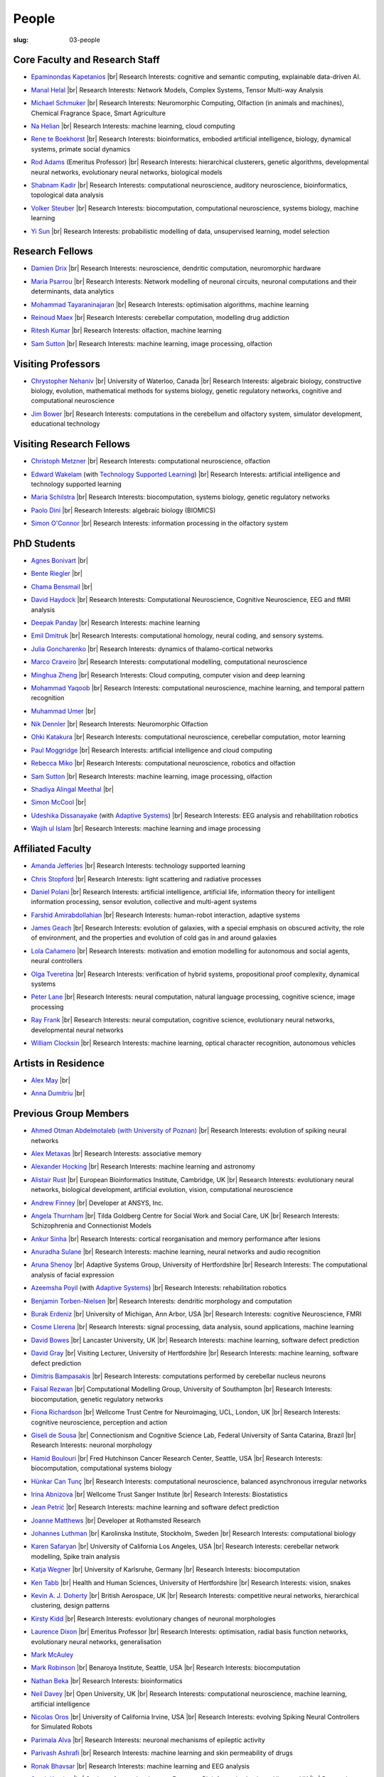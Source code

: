 People
######
:slug: 03-people

.. _Adaptive Systems: #
.. _Technology Supported Learning: #


Core Faculty and Research Staff
--------------------------------

.. _Epaminondas Kapetanios: https://researchprofiles.herts.ac.uk/portal/en/persons/epameinondas-kapetanios(38bf0ddf-fd2e-477c-b5b5-ee1036055e0a).html

- `Epaminondas Kapetanios`_ |br|
  Research Interests: cognitive and semantic computing, explainable data-driven AI.

.. _Manal Helal: http://www.manalhelal.com/research/

- `Manal Helal`_ |br|
  Research Interests: Network Models, Complex Systems, Tensor Multi-way Analysis

.. _Michael Schmuker: https://researchprofiles.herts.ac.uk/portal/en/persons/michael-schmuker(fda08dd2-790b-4871-92cb-324b9f1e4267).html

- `Michael Schmuker`_ |br|
  Research Interests: Neuromorphic Computing, Olfaction (in animals and machines), Chemical Fragrance Space, Smart Agriculture

.. _Na Helian: https://researchprofiles.herts.ac.uk/portal/en/persons/na-helian(acd0e94e-caa1-4ffe-8f0d-ee5dccbd923f).html

- `Na Helian`_ |br|
  Research Interests: machine learning, cloud computing

.. _Rene te Boekhorst: https://researchprofiles.herts.ac.uk/portal/en/persons/rene-te-boekhorst(9d93242e-fc6f-46e3-9bd9-a59cbbbb8288).html

- `Rene te Boekhorst`_ |br|
  Research Interests: bioinformatics, embodied artificial intelligence, biology, dynamical systems, primate social dynamics

.. _Rod Adams: https://researchprofiles.herts.ac.uk/portal/en/persons/roderick-adams(b275ad07-733e-48c9-b71d-9fd70809843a).html

- `Rod Adams`_ (Emeritus Professor) |br|
  Research Interests: hierarchical clusterers, genetic algorithms, developmental neural networks, evolutionary neural networks, biological models

.. _Shabnam Kadir: https://researchprofiles.herts.ac.uk/portal/en/persons/shabnam-kadir(487abc65-1574-4e1b-8816-452d013ab299).html

- `Shabnam Kadir`_ |br|
  Research Interests: computational neuroscience, auditory neuroscience, bioinformatics, topological data analysis

.. _Volker Steuber: https://researchprofiles.herts.ac.uk/portal/en/persons/volker-steuber(43b1e474-9894-40d4-8eed-470dd7a7f29e).html

- `Volker Steuber`_ |br|
  Research Interests: biocomputation, computational neuroscience, systems biology, machine learning

.. _Yi Sun: https://researchprofiles.herts.ac.uk/portal/en/persons/yi-sun(0ea48521-5ead-4285-929c-8db4b2aef1f0).html

- `Yi Sun`_ |br|
  Research Interests: probabilistic modelling of data, unsupervised learning, model selection

Research Fellows
-----------------

.. _Damien Drix: https://scholar.google.co.uk/citations?user=y5LqFCQAAAAJ&hl=en

- `Damien Drix`_ |br|
  Research Interests: neuroscience, dendritic computation, neuromorphic hardware

.. _Maria Psarrou:

- `Maria Psarrou`_ |br|
  Research Interests: Network modelling of neuronal circuits, neuronal computations and their determinants, data analytics

.. _Mohammad Tayaraninajaran:

- `Mohammad Tayaraninajaran`_ |br|
  Research Interests: optimisation algorithms, machine learning

.. _Reinoud Maex:

- `Reinoud Maex`_ |br|
  Research Interests: cerebellar computation, modelling drug addiction

.. _Ritesh Kumar: https://scholar.google.com/citations?user=ls5bkwsAAAAJ&hl=en

- `Ritesh Kumar`_ |br|
  Research Interests: olfaction, machine learning
  
.. _Sam Sutton: https://uk.linkedin.com/in/samuel-sutton-582a00b5

- `Sam Sutton`_ |br|
  Research Interests: machine learning, image processing, olfaction


Visiting Professors
-------------------

- `Chrystopher Nehaniv`_ |br|
  University of Waterloo, Canada |br|
  Research Interests: algebraic biology, constructive biology, evolution, mathematical methods for systems biology, genetic regulatory networks, cognitive and computational neuroscience

.. _Jim Bower:

- `Jim Bower`_ |br|
  Research Interests: computations in the cerebellum and olfactory system, simulator development, educational technology

.. _Chrystopher Nehaniv: https://uwaterloo.ca/systems-design-engineering/profile/cnehaniv

Visiting Research Fellows
-------------------------

.. _Christoph Metzner:

- `Christoph Metzner`_ |br|
  Research Interests: computational neuroscience, olfaction

.. _Edward Wakelam: https://uk.linkedin.com/pub/ed-wakelam/1/152/aa9

- `Edward Wakelam`_ (with `Technology Supported Learning`_) |br|
  Research Interests: artificial intelligence and technology supported learning

.. _Maria Schilstra:

- `Maria Schilstra`_ |br|
  Research Interests: biocomputation, systems biology, genetic regulatory networks

.. _Paolo Dini:

- `Paolo Dini`_ |br|
  Research Interests: algebraic biology (BIOMICS)

.. _Simon O'Connor:

- `Simon O'Connor`_ |br|
  Research Interests: information processing in the olfactory system

.. Visiting Post-graduate Students
.. --------------------------------


PhD Students
------------

.. _Agnes Bonivart:

- `Agnes Bonivart`_ |br|

.. _Bente Riegler:

- `Bente Riegler`_ |br|

.. _Chama Bensmail:

- `Chama Bensmail`_ |br|

.. _David Haydock:

- `David Haydock`_ |br|
  Research Interests: Computational Neuroscience, Cognitive Neuroscience, EEG and fMRI analysis

.. _Deepak Panday:

- `Deepak Panday`_ |br|
  Research Interests: machine learning

.. _Emil Dmitruk:

- `Emil Dmitruk`_ |br|
  Research Interests: computational homology, neural coding, and sensory systems.

.. _Julia Goncharenko:

- `Julia Goncharenko`_ |br|
  Research Interests: dynamics of thalamo-cortical networks

.. His last name requires a different character - can't use the standard linking way for it

.. _Marco Craveiro: https://mcraveiro.blogspot.co.uk/

- `Marco Craveiro`_ |br|
  Research Interests: computational modelling, computational neuroscience

.. _Minghua Zheng:

- `Minghua Zheng`_ |br|
  Research Interests: Cloud computing, computer vision and deep learning

.. _Mohammad Yaqoob:

- `Mohammad Yaqoob`_ |br|
  Research Interests: computational neuroscience, machine learning, and temporal pattern recognition

.. _Muhammad Umer:

- `Muhammad Umer`_ |br|

.. _Nik Dennler:

- `Nik Dennler`_ |br|
  Research Interests: Neuromorphic Olfaction

.. _Ohki Katakura: https://neuronalpail.com

- `Ohki Katakura`_ |br|
  Research Interests: computational neuroscience, cerebellar computation, motor learning

.. _Paul Moggridge: https://uk.linkedin.com/in/pmmoggridge

- `Paul Moggridge`_ |br|
  Research Interests: artificial intelligence and cloud computing

.. _Rebecca Miko: https://uk.linkedin.com/in/rebecca-miko

- `Rebecca Miko`_ |br|
  Research Interests: computational neuroscience, robotics and olfaction
  
.. .. _Sam Sutton: https://uk.linkedin.com/in/samuel-sutton-582a00b5

- `Sam Sutton`_ |br|
  Research Interests: machine learning, image processing, olfaction

.. _Shadiya Alingal Meethal:

- `Shadiya Alingal Meethal`_ |br|

.. .. _Shavika Rastogi: https://www.linkedin.com/in/shavika-rastogi-03293371/

.. - `Shavika Rastogi`_ |br|
  Research Interests: computational neuroscience, neuromorphic cognition, brain inspired neuromorphic computing

.. _Simon McCool:

- `Simon McCool`_ |br|

.. .. _Sudhir Sharma:

.. - `Sudhir Sharma`_ (with `Adaptive Systems`_) |br|
  Research Interests: rehabilitation robotics

.. _Udeshika Dissanayake:

- `Udeshika Dissanayake`_ (with `Adaptive Systems`_) |br|
  Research Interests: EEG analysis and rehabilitation robotics

.. _Wajih ul Islam:

- `Wajih ul Islam`_ |br|
  Research Interests: machine learning and image processing

Affiliated Faculty
------------------

.. _Amanda Jefferies:

- `Amanda Jefferies`_ |br|
  Research Interests: technology supported learning

.. _Chris Stopford: https://researchprofiles.herts.ac.uk/portal/en/persons/chris-stopford(257ec99a-564f-4fbf-985f-8189cc31ce12).html

- `Chris Stopford`_ |br|
  Research Interests: light scattering and radiative processes

.. _Daniel Polani: https://researchprofiles.herts.ac.uk/portal/en/persons/daniel-polani(01cd29b6-ead6-4b2c-9e73-e39f197bd41d).html

- `Daniel Polani`_ |br|
  Research Interests: artificial intelligence, artificial life, information theory for intelligent information processing, sensor evolution, collective and multi-agent systems

.. _Farshid Amirabdollahian:

- `Farshid Amirabdollahian`_ |br|
  Research Interests: human-robot interaction, adaptive systems

.. _James Geach: http://www.jamesgeach.com/

- `James Geach`_ |br|
  Research Interests: evolution of galaxies, with a special emphasis on obscured activity, the role of environment, and the properties and evolution of cold gas in and around galaxies

.. _Lola Cañamero: https://researchprofiles.herts.ac.uk/portal/en/persons/lola-canamero(63a7227c-1c54-4d7c-b2dd-70e9baec5003).html

- `Lola Cañamero`_ |br|
  Research Interests: motivation and emotion modelling for autonomous and social agents, neural controllers

.. _Olga Tveretina:

- `Olga Tveretina`_ |br|
  Research Interests: verification of hybrid systems, propositional proof complexity​, dynamical systems

.. _Peter Lane: https://researchprofiles.herts.ac.uk/portal/en/persons/peter-lane(bb457ee3-4eb1-4e04-97bb-6e9f1cf2ac91).html

- `Peter Lane`_ |br|
  Research Interests: neural computation, natural language processing, cognitive science, image processing

.. _Ray Frank:

- `Ray Frank`_ |br|
  Research Interests: neural computation, cognitive science, evolutionary neural networks, developmental neural networks

.. _William Clocksin:

- `William Clocksin`_ |br|
  Research Interests: machine learning, optical character recognition, autonomous vehicles

Artists in Residence
----------------------

.. _Alex May: https://www.alexmayarts.co.uk/

- `Alex May`_ |br|

.. _Anna Dumitriu: https://annadumitriu.co.uk

- `Anna Dumitriu`_ |br|

Previous Group Members
----------------------

.. _Ahmed Otman Abdelmotaleb (with University of Poznan):

- `Ahmed Otman Abdelmotaleb (with University of Poznan)`_ |br|
  Research Interests: evolution of spiking neural networks

.. _Alex Metaxas:

- `Alex Metaxas`_ |br|
  Research Interests: associative memory

.. _Alexander Hocking:

- `Alexander Hocking`_ |br|
  Research Interests: machine learning and astronomy

.. _Alistair Rust:

- `Alistair Rust`_ |br|
  European Bioinformatics Institute, Cambridge, UK |br|
  Research Interests: evolutionary neural networks, biological development, artificial evolution, vision, computational neuroscience

.. _Andrew Finney:

- `Andrew Finney`_ |br|
  Developer at ANSYS, Inc.

.. _Angela Thurnham:

- `Angela Thurnham`_ |br|
  Tilda Goldberg Centre for Social Work and Social Care, UK |br|
  Research Interests: Schizophrenia and Connectionist Models

.. _Ankur Sinha: https://ankursinha.in

- `Ankur Sinha`_ |br|
  Research Interests: cortical reorganisation and memory performance after lesions

.. _Anuradha Sulane:

- `Anuradha Sulane`_ |br|
  Research Interests: machine learning, neural networks and audio recognition

.. _Aruna Shenoy:

- `Aruna Shenoy`_ |br|
  Adaptive Systems Group, University of Hertfordshire |br|
  Research Interests: The computational analysis of facial expression

.. _Azeemsha Poyil:

- `Azeemsha Poyil`_ (with `Adaptive Systems`_) |br|
  Research Interests: rehabilitation robotics

.. _Benjamin Torben-Nielsen:

- `Benjamin Torben-Nielsen`_ |br|
  Research Interests: dendritic morphology and computation

.. _Burak Erdeniz:

- `Burak Erdeniz`_ |br|
  University of Michigan, Ann Arbor, USA |br|
  Research Interests: cognitive Neuroscience, FMRI

.. _Cosme Llerena:

- `Cosme Llerena`_ |br|
  Research Interests: signal processing, data analysis, sound applications, machine learning

.. _David Bowes: https://researchprofiles.herts.ac.uk/portal/en/persons/david-bowes(bb92daec-1377-4f23-a505-800dd314dceb).html

- `David Bowes`_ |br|
  Lancaster University, UK |br|
  Research Interests: machine learning, software defect prediction

.. _David Gray:

- `David Gray`_ |br|
  Visiting Lecturer, University of Hertfordshire |br|
  Research Interests: machine learning, software defect prediction

.. _Dimitris Bampasakis: http://www.researchgate.net/profile/Dimitris_Bampasakis

- `Dimitris Bampasakis`_ |br|
  Research Interests: computations performed by cerebellar nucleus neurons

.. _Faisal Rezwan:

- `Faisal Rezwan`_ |br|
  Computational Modelling Group, University of Southampton |br|
  Research Interests: biocomputation, genetic regulatory networks

.. _Fiona Richardson:

- `Fiona Richardson`_ |br|
  Wellcome Trust Centre for Neuroimaging, UCL, London, UK |br|
  Research Interests: cognitive neuroscience, perception and action

.. _Giseli de Sousa:

- `Giseli de Sousa`_ |br|
  Connectionism and Cognitive Science Lab, Federal University of Santa Catarina, Brazil |br|
  Research Interests: neuronal morphology

.. _Hamid Boulouri:

- `Hamid Boulouri`_ |br|
  Fred Hutchinson Cancer Research Center, Seattle, USA |br|
  Research Interests: biocomputation, computational systems biology

.. _Hünkar Can Tunç:

- `Hünkar Can Tunç`_ |br|
  Research Interests: computational neuroscience, balanced asynchronous irregular networks

.. _Irina Abnizova:

- `Irina Abnizova`_ |br|
  Wellcome Trust Sanger Institute |br|
  Research Interests: Biostatistics

.. _Jean Petrić:

- `Jean Petrić`_ |br|
  Research Interests: machine learning and software defect prediction

.. _Joanne Matthews:

- `Joanne Matthews`_ |br|
  Developer at Rothamsted Research

.. _Johannes Luthman:

- `Johannes Luthman`_ |br|
  Karolinska Institute, Stockholm, Sweden |br|
  Research Interests: computational biology

.. .. _Julia Goncharenko:

.. - `Julia Goncharenko`_ |br|
  Research Interests: dynamics of thalamo-cortical networks

.. _Karen Safaryan:

- `Karen Safaryan`_ |br|
  University of California Los Angeles, USA |br|
  Research Interests: cerebellar network modelling, Spike train analysis

.. _Katja Wegner:

- `Katja Wegner`_ |br|
  University of Karlsruhe, Germany |br|
  Research Interests: biocomputation

.. _Ken Tabb:

- `Ken Tabb`_ |br|
  Health and Human Sciences, University of Hertfordshire |br|
  Research Interests: vision, snakes

.. _Kevin A. J. Doherty:

- `Kevin A. J. Doherty`_ |br|
  British Aerospace, UK |br|
  Research Interests: competitive neural networks, hierarchical clustering, design patterns

.. _Kirsty Kidd:

- `Kirsty Kidd`_ |br|
  Research Interests: evolutionary changes of neuronal morphologies

.. _Laurence Dixon:

- `Laurence Dixon`_ |br|
  Emeritus Professor |br|
  Research Interests: optimisation, radial basis function networks, evolutionary neural networks, generalisation

.. .. _Maria Psarrou:

.. - `Maria Psarrou`_ |br|
  Research Interests: stochastic ion channel gating and neural computation

.. .. _Maria Schilstra:

.. - `Maria Schilstra`_ |br|
  Research Interests: biocomputation, systems biology, genetic regulatory networks

.. _Mark McAuley:

- `Mark McAuley`_

.. _Mark Robinson:

- `Mark Robinson`_ |br|
  Benaroya Institute, Seattle, USA |br|
  Research Interests: biocomputation

.. _Nathan Beka:

- `Nathan Beka`_ |br|
  Research Interests: bioinformatics

.. _Neil Davey:

- `Neil Davey`_ |br|
  Open University, UK |br|
  Research Interests: computational neuroscience, machine learning, artificial intelligence

.. _Nicolas Oros:

- `Nicolas Oros`_ |br|
  University of California Irvine, USA |br|
  Research Interests: evolving Spiking Neural Controllers for Simulated Robots

.. _Parimala Alva:

- `Parimala Alva`_ |br|
  Research Interests: neuronal mechanisms of epileptic activity

.. _Parivash Ashrafi:

- `Parivash Ashrafi`_ |br|
  Research Interests: machine learning and skin permeability of drugs

.. _Ronak Bhavsar:

- `Ronak Bhavsar`_ |br|
  Research Interests: machine learning and EEG analysis

.. _Sarah Keating:

- `Sarah Keating`_ |br|
  Senior software developer at European Bioinformatics Institute, Hinxton, UK |br|
  Research Interests: computational systems biology

.. _Shavika Rastogi: https://www.linkedin.com/in/shavika-rastogi-03293371/

- `Shavika Rastogi`_ |br|
  Research Interests: computational neuroscience, neuromorphic cognition, brain inspired neuromorphic computing

.. _Sudhir Sharma:

- `Sudhir Sharma`_ (with `Adaptive Systems`_) |br|
  Research Interests: rehabilitation robotics

.. _Sylvia Beka:

- `Sylvia Beka`_ |br|
  Research Interests: bioinformatics

.. _Tamie Salter:

- `Tamie Salter`_ |br|
  Que Innovations Lab, Canada |br|
  Research Interests: Assistive Robotics

.. _Thiago Matos Pinto:

- `Thiago Matos Pinto`_ |br|
  University of Sao Paulo, Brazil |br|
  Research Interests: computational models of intracellular signalling cascades

.. _Wanida Pensuwon:

- `Wanida Pensuwon`_ |br|
  Khon Kaen University, Thailand |br|
  Research Interests: cluster analysis, hierarchical classification, competitive learning neural networks, stochastic learning

.. _Weam Binjumah:

- `Weam Binjumah`_ |br|
  Research Interests: machine learning and optical data transmission

.. _Weiliang Chen:

- `Weiliang Chen`_ |br|
  Okinawa Institute of Science and Technology, Japan |br|
  Research Interests: connectivity of the mammalian cortex, associative memory

.. _Wolfgang Marwan:

- `Wolfgang Marwan`_ |br|
  Max-Planck-Institut fuer Dynamik komplexer technischer Systeme, Madgeburg, Germany`_ |br|
  Research Interests: molecular network analysis

.. _Zaheed Mahmood: https://uk.linkedin.com/in/zaheedmahmood

- `Zaheed Mahmood`_ |br|
  Research Interests: machine learning and software defect prediction

.. _Zhengjun Pan:

- `Zhengjun Pan`_ |br|
  Software Contractor at Anite; Director at TurboLab Ltd

.. |br| raw:: html

    <br />
